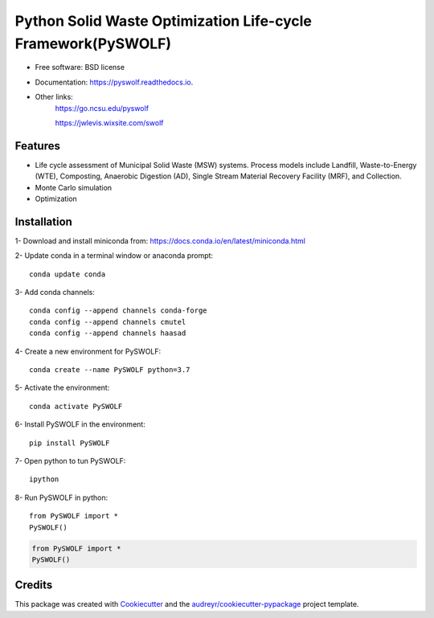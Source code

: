=======
Python Solid Waste Optimization Life-cycle Framework(PySWOLF)
=======


.. image:: https://img.shields.io/pypi/v/pyswolf.svg
        :target: https://pypi.python.org/pypi/pyswolf

.. image:: https://readthedocs.org/projects/pyswolf/badge/?version=latest
        :target: https://pyswolf.readthedocs.io/en/latest/?badge=latest
        :alt: Documentation Status



* Free software: BSD license
* Documentation: https://pyswolf.readthedocs.io.
* Other links: 
        https://go.ncsu.edu/pyswolf

        https://jwlevis.wixsite.com/swolf


Features
--------

* Life cycle assessment of Municipal Solid Waste (MSW) systems. Process models include Landfill, Waste-to-Energy (WTE), Composting, Anaerobic Digestion (AD), Single Stream Material Recovery Facility (MRF), and Collection.
* Monte Carlo simulation
* Optimization


Installation
--------
1- Download and install miniconda from:  https://docs.conda.io/en/latest/miniconda.html

2- Update conda in a terminal window or anaconda prompt::

        conda update conda

3- Add conda channels::

        conda config --append channels conda-forge
        conda config --append channels cmutel
        conda config --append channels haasad

4- Create a new environment for PySWOLF::

        conda create --name PySWOLF python=3.7

5- Activate the environment::

        conda activate PySWOLF

6- Install PySWOLF in the environment::

        pip install PySWOLF

7- Open python to tun PySWOLF::

        ipython

8- Run PySWOLF in python::

        from PySWOLF import *
        PySWOLF()

.. code-block:: python

        from PySWOLF import *
        PySWOLF()

Credits
-------

This package was created with Cookiecutter_ and the `audreyr/cookiecutter-pypackage`_ project template.

.. _Cookiecutter: https://github.com/audreyr/cookiecutter
.. _`audreyr/cookiecutter-pypackage`: https://github.com/audreyr/cookiecutter-pypackage
